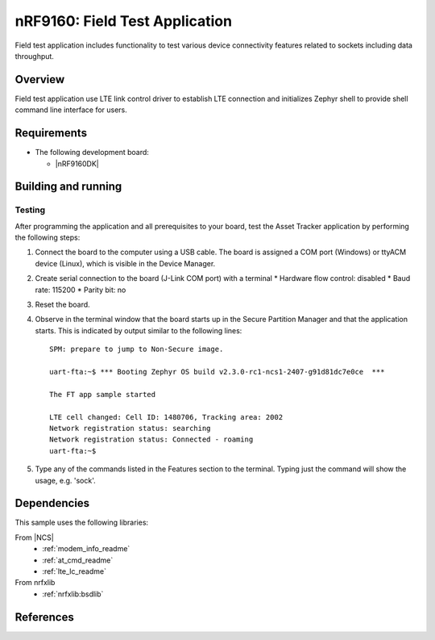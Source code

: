 .. _ft_app_application:

nRF9160: Field Test Application
###############################

Field test application includes functionality to test various device connectivity features related to sockets including data throughput.

Overview
********

Field test application use LTE link control driver to establish LTE connection and
initializes Zephyr shell to provide shell command line interface for users.

Requirements
************

* The following development board:

  * |nRF9160DK|

Building and running
********************

.. |sample path| replace:: :file:`applications/ft_app`

Testing
=======

After programming the application and all prerequisites to your board, test the Asset Tracker application by performing the following steps:

1. Connect the board to the computer using a USB cable.
   The board is assigned a COM port (Windows) or ttyACM device (Linux), which is visible in the Device Manager.
#. Create serial connection to the board (J-Link COM port) with a terminal
   * Hardware flow control: disabled
   * Baud rate: 115200
   * Parity bit: no
#. Reset the board.
#. Observe in the terminal window that the board starts up in the Secure Partition Manager and that the application starts.
   This is indicated by output similar to the following lines::

	SPM: prepare to jump to Non-Secure image.

	uart-fta:~$ *** Booting Zephyr OS build v2.3.0-rc1-ncs1-2407-g91d81dc7e0ce  ***

	The FT app sample started

	LTE cell changed: Cell ID: 1480706, Tracking area: 2002
	Network registration status: searching
	Network registration status: Connected - roaming
	uart-fta:~$

#. Type any of the commands listed in the Features section to the terminal. Typing just the command will show the usage, e.g. 'sock'.

Dependencies
************

This sample uses the following libraries:

From |NCS|
  * :ref:`modem_info_readme`
  * :ref:`at_cmd_readme`
  * :ref:`lte_lc_readme`

From nrfxlib
  * :ref:`nrfxlib:bsdlib`

References
**********

